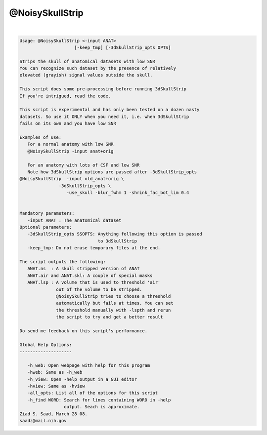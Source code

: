 ****************
@NoisySkullStrip
****************

.. _@NoisySkullStrip:

.. contents:: 
    :depth: 4 

| 

.. code-block:: none

    
    Usage: @NoisySkullStrip <-input ANAT> 
                         [-keep_tmp] [-3dSkullStrip_opts OPTS]
    
    Strips the skull of anatomical datasets with low SNR
    You can recognize such dataset by the presence of relatively
    elevated (grayish) signal values outside the skull.
    
    This script does some pre-processing before running 3dSkullStrip
    If you're intrigued, read the code.
    
    This script is experimental and has only been tested on a dozen nasty
    datasets. So use it ONLY when you need it, i.e. when 3dSkullStrip 
    fails on its own and you have low SNR
    
    Examples of use:
       For a normal anatomy with low SNR
       @NoisySkullStrip -input anat+orig
    
       For an anatomy with lots of CSF and low SNR
       Note how 3dSkullStrip options are passed after -3dSkullStrip_opts
    @NoisySkullStrip  -input old_anat+orig \
                   -3dSkullStrip_opts \
                      -use_skull -blur_fwhm 1 -shrink_fac_bot_lim 0.4
    
    
    Mandatory parameters:
       -input ANAT : The anatomical dataset
    Optional parameters:
       -3dSkullStrip_opts SSOPTS: Anything following this option is passed
                                  to 3dSkullStrip
       -keep_tmp: Do not erase temporary files at the end.
    
    The script outputs the following:
       ANAT.ns  : A skull stripped version of ANAT
       ANAT.air and ANAT.skl: A couple of special masks
       ANAT.lsp : A volume that is used to threshold 'air'
                  out of the volume to be stripped.
                  @NoisySkullStrip tries to choose a threshold
                  automatically but fails at times. You can set
                  the threshold manually with -lspth and rerun
                  the script to try and get a better result
    
    Do send me feedback on this script's performance.
    
    Global Help Options:
    --------------------
    
       -h_web: Open webpage with help for this program
       -hweb: Same as -h_web
       -h_view: Open -help output in a GUI editor
       -hview: Same as -hview
       -all_opts: List all of the options for this script
       -h_find WORD: Search for lines containing WORD in -help
                     output. Seach is approximate.
    Ziad S. Saad, March 28 08.
    saadz@mail.nih.gov
